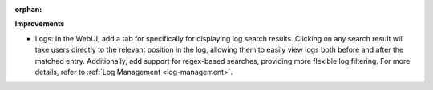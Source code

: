 :orphan:

**Improvements**

-  Logs: In the WebUI, add a tab for specifically for displaying log search results. Clicking on any
   search result will take users directly to the relevant position in the log, allowing them to
   easily view logs both before and after the matched entry. Additionally, add support for
   regex-based searches, providing more flexible log filtering. For more details, refer to :ref:`Log
   Management <log-management>`.
